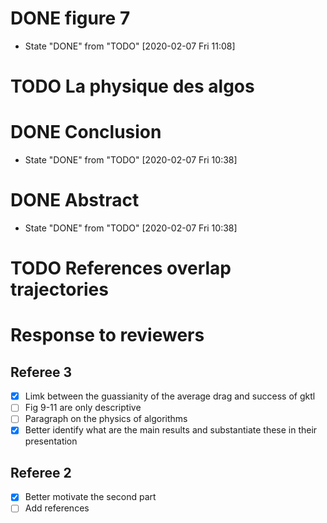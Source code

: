 * DONE figure 7
  - State "DONE"       from "TODO"       [2020-02-07 Fri 11:08]
* TODO La physique des algos
* DONE Conclusion
  - State "DONE"       from "TODO"       [2020-02-07 Fri 10:38]
* DONE Abstract
  - State "DONE"       from "TODO"       [2020-02-07 Fri 10:38]
* TODO References overlap trajectories
* Response to reviewers
** Referee 3
- [X] Limk between the guassianity of the average drag and success of gktl
- [ ] Fig 9-11 are only descriptive
- [ ] Paragraph on the physics of algorithms
- [X] Better identify what are the main results and substantiate these in
  their presentation
** Referee 2
- [X] Better motivate the second part
- [ ] Add references 
